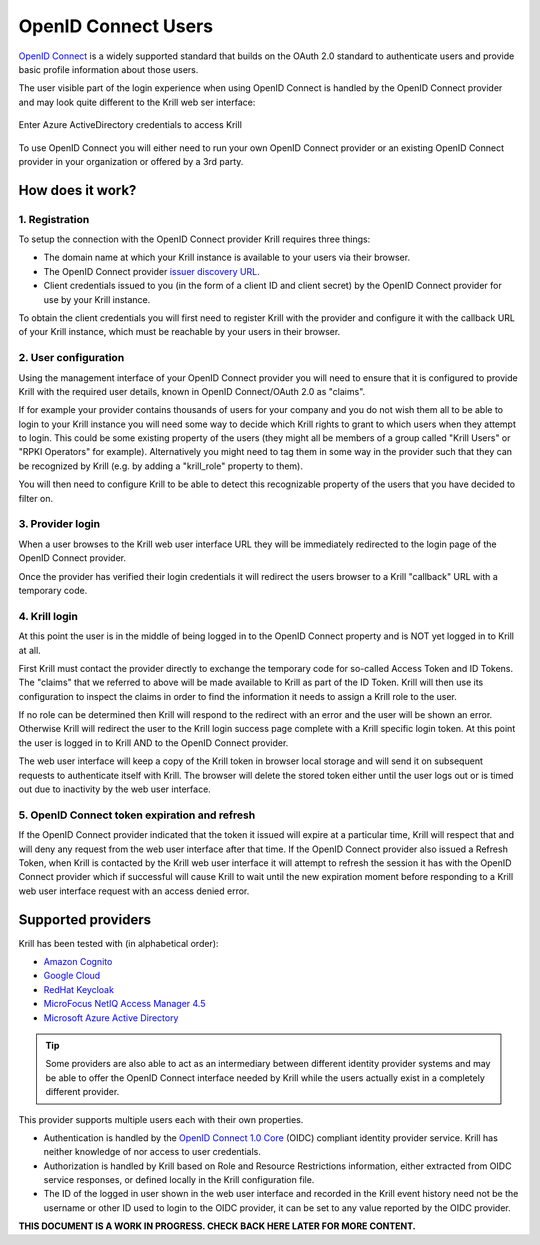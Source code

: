 .. _doc_krill_multi_user_openid_connect_provider:

OpenID Connect Users
====================

.. versionadded:: v0.9.0

`OpenID Connect <https://openid.net/connect/>`_ is a widely supported
standard that builds on the OAuth 2.0 standard to authenticate users
and provide basic profile information about those users.

The user visible part of the login experience when using OpenID Connect is
handled by the OpenID Connect provider and may look quite different to the
Krill web ser interface:

.. figure:: img/openid-connect-login.png
    :align: center
    :width: 100%
    :alt: Azure ActiveDirectory login screen

    Enter Azure ActiveDirectory credentials to access Krill

To use OpenID Connect you will either need to run your own OpenID Connect
provider or an existing OpenID Connect provider in your organization or
offered by a 3rd party.

How does it work?
-----------------

1. Registration
"""""""""""""""

To setup the connection with the OpenID Connect provider Krill requires
three things:

- The domain name at which your Krill instance is available to your users
  via their browser.
- The OpenID Connect provider `issuer discovery URL <https://openid.net/specs/openid-connect-discovery-1_0.html#IssuerDiscovery>`_.
- Client credentials issued to you (in the form of a client ID and client
  secret) by the OpenID Connect provider for use by your Krill instance.

To obtain the client credentials you will first need to register Krill with
the provider and configure it with the callback URL of your Krill instance, 
which must be reachable by your users in their browser.

2. User configuration
"""""""""""""""""""""

Using the management interface of your OpenID Connect provider you will
need to ensure that it is configured to provide Krill with the required
user details, known in OpenID Connect/OAuth 2.0 as "claims".

If for example your provider contains thousands of users for your company
and you do not wish them all to be able to login to your Krill instance
you will need some way to decide which Krill rights to grant to which 
users when they attempt to login. This could be some existing property
of the users (they might all be members of a group called "Krill Users"
or "RPKI Operators" for example). Alternatively you might need to tag
them in some way in the provider such that they can be recognized by Krill
(e.g. by adding a "krill_role" property to them).

You will then need to configure Krill to be able to detect this
recognizable property of the users that you have decided to filter on.

3. Provider login
"""""""""""""""""

When a user browses to the Krill web user interface URL they will be
immediately redirected to the login page of the OpenID Connect provider.

Once the provider has verified their login credentials it will redirect
the users browser to a Krill "callback" URL with a temporary code.

4. Krill login
""""""""""""""

At this point the user is in the middle of being logged in to the OpenID
Connect property and is NOT yet logged in to Krill at all.

First Krill must contact the provider directly to exchange the temporary
code for so-called Access Token and ID Tokens. The "claims" that we
referred to above will be made available to Krill as part of the ID
Token. Krill will then use its configuration to inspect the claims in
order to find the information it needs to assign a Krill role to the
user.

If no role can be determined then Krill will respond to the redirect
with an error and the user will be shown an error. Otherwise Krill will
redirect the user to the Krill login success page complete with a Krill
specific login token. At this point the user is logged in to Krill AND
to the OpenID Connect provider.

The web user interface will keep a copy of the Krill token in browser
local storage and will send it on subsequent requests to authenticate
itself with Krill. The browser will delete the stored token either until
the user logs out or is timed out due to inactivity by the web user
interface.

5. OpenID Connect token expiration and refresh
""""""""""""""""""""""""""""""""""""""""""""""

If the OpenID Connect provider indicated that the token it issued will
expire at a particular time, Krill will respect that and will deny any
request from the web user interface after that time. If the OpenID
Connect provider also issued a Refresh Token, when Krill is contacted
by the Krill web user interface it will attempt to refresh the session
it has with the OpenID Connect provider which if successful will cause
Krill to wait until the new expiration moment before responding to a
Krill web user interface request with an access denied error.

Supported providers
-------------------

Krill has been tested with (in alphabetical order):

- `Amazon Cognito <https://docs.aws.amazon.com/cognito/index.html>`_
- `Google Cloud <https://cloud.google.com/anthos/clusters/docs/on-prem/1.6/how-to/oidc>`_
- `RedHat Keycloak <https://www.keycloak.org/>`_
- `MicroFocus NetIQ Access Manager 4.5 <https://www.netiq.com/documentation/access-manager-45-developer-documentation/administration-rest-api-guide/data/oauth-openid-connect-api.html>`_
- `Microsoft Azure Active Directory <https://docs.microsoft.com/en-us/azure/active-directory/fundamentals/auth-oidc>`_

.. tip:: Some providers are also able to act as an intermediary between
         different identity provider systems and may be able to offer the
         OpenID Connect interface needed by Krill while the users actually
         exist in a completely different provider.

This provider supports multiple users each with their own properties.

- Authentication is handled by the `OpenID Connect 1.0 Core <https://openid.net/specs/openid-connect-core-1_0.html>`_
  (OIDC) compliant identity provider service. Krill has neither knowledge of nor
  access to user credentials.
- Authorization is handled by Krill based on Role and Resource
  Restrictions information, either extracted from OIDC service responses, or
  defined locally in the Krill configuration file.
- The ID of the logged in user shown in the web user interface and recorded in the Krill
  event history need not be the username or other ID used to login to the OIDC
  provider, it can be set to any value reported by the OIDC provider.

**THIS DOCUMENT IS A WORK IN PROGRESS. CHECK BACK HERE LATER FOR MORE CONTENT.**
